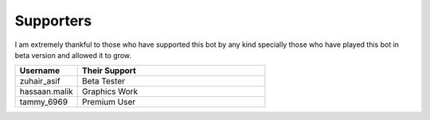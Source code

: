 Supporters 
==========

I am extremely thankful to those who have supported this bot by any kind specially those who have played this bot in beta version and allowed it to grow.

.. list-table:: 
   :widths: 25 75
   :header-rows: 1

   * - Username
     - Their Support 
    
   * - zuhair_asif
     - Beta Tester
   * - hassaan.malik
     - Graphics Work
   * - tammy_6969
     - Premium User
